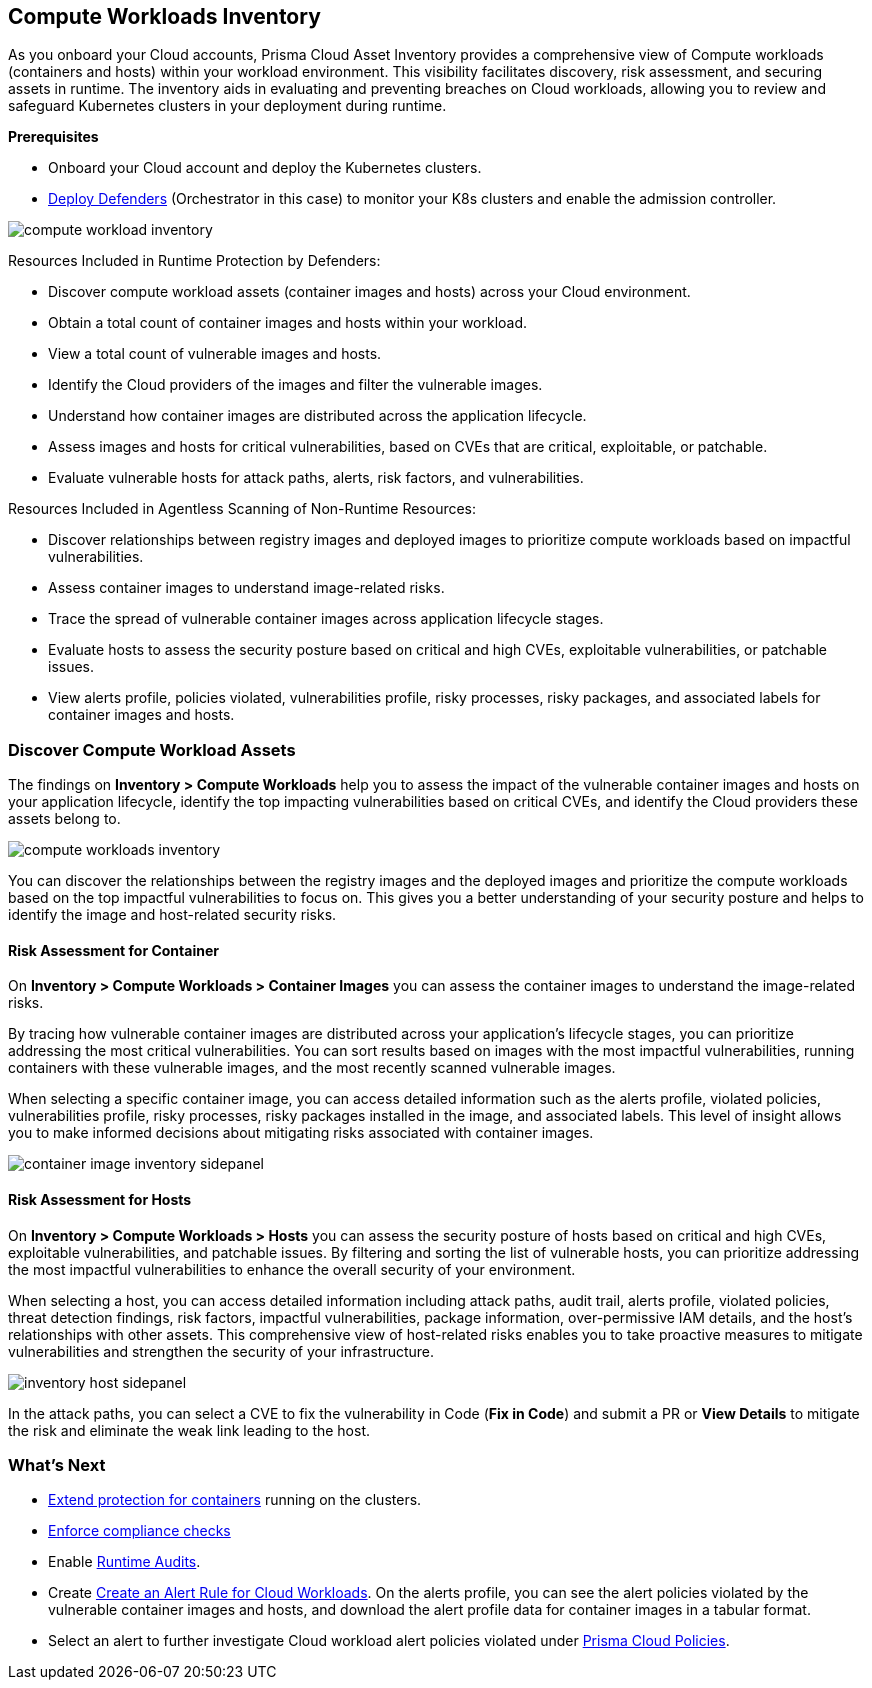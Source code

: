 == Compute Workloads Inventory

As you onboard your Cloud accounts, Prisma Cloud Asset Inventory provides a comprehensive view of Compute workloads (containers and hosts) within your workload environment. This visibility facilitates discovery, risk assessment, and securing assets in runtime. The inventory aids in evaluating and preventing breaches on Cloud workloads, allowing you to review and safeguard Kubernetes clusters in your deployment during runtime.

*Prerequisites*

* Onboard your Cloud account and deploy the Kubernetes clusters.
* xref:../runtime-security/install/deploy-defender/deploy-defender.adoc[Deploy Defenders] (Orchestrator in this case) to monitor your K8s clusters and enable the admission controller.

image::cloud-and-software-inventory/compute-workload-inventory.png[]

// In the Asset Inventory for Compute Workload, you can:

// * Discover compute workload assets (container images and hosts) across your Cloud environment.
// * Get a total count of container images and hosts across your workload.
// * View a total count of vulnerable images and hosts.

// ** Identify the Cloud providers of the images and filter the vulnerable images.
// ** View how the container images are spread across the application lifecycle.
// ** Assess the images and hosts for the most impactful vulnerabilities, based on CVEs that are critical, exploitable, or patchable.
// ** Assess the vulnerable hosts for attack paths, alerts, risk factors, and vulnerabilities.

Resources Included in Runtime Protection by Defenders:

* Discover compute workload assets (container images and hosts) across your Cloud environment.
* Obtain a total count of container images and hosts within your workload.
* View a total count of vulnerable images and hosts.
* Identify the Cloud providers of the images and filter the vulnerable images.
* Understand how container images are distributed across the application lifecycle.
* Assess images and hosts for critical vulnerabilities, based on CVEs that are critical, exploitable, or patchable.
* Evaluate vulnerable hosts for attack paths, alerts, risk factors, and vulnerabilities.

Resources Included in Agentless Scanning of Non-Runtime Resources:

* Discover relationships between registry images and deployed images to prioritize compute workloads based on impactful vulnerabilities.
* Assess container images to understand image-related risks.
* Trace the spread of vulnerable container images across application lifecycle stages.
* Evaluate hosts to assess the security posture based on critical and high CVEs, exploitable vulnerabilities, or patchable issues.
* View alerts profile, policies violated, vulnerabilities profile, risky processes, risky packages, and associated labels for container images and hosts.


[#discover-compute-workload-assets]
=== Discover Compute Workload Assets

The findings on *Inventory > Compute Workloads* help you to assess the impact of the vulnerable container images and hosts on your application lifecycle, identify the top impacting vulnerabilities based on critical CVEs, and identify the Cloud providers these assets belong to.

image::cloud-and-software-inventory/compute-workloads-inventory.gif[]

You can discover the relationships between the registry images and the deployed images and prioritize the compute workloads based on the top impactful vulnerabilities to focus on. This gives you a better understanding of your security posture and helps to identify the image and host-related security risks.

==== Risk Assessment for Container

On *Inventory > Compute Workloads > Container Images* you can assess the container images to understand the image-related risks.

// Trace how the vulnerable container images are spread across your application's *Lifecycle stages*.
// You can sort the results based on images with the most impactful vulnerabilities, running containers with these vulnerable images, and the most recent scanned vulnerable images.

By tracing how vulnerable container images are distributed across your application's lifecycle stages, you can prioritize addressing the most critical vulnerabilities. You can sort results based on images with the most impactful vulnerabilities, running containers with these vulnerable images, and the most recently scanned vulnerable images.

When selecting a specific container image, you can access detailed information such as the alerts profile, violated policies, vulnerabilities profile, risky processes, risky packages installed in the image, and associated labels. This level of insight allows you to make informed decisions about mitigating risks associated with container images.

image::cloud-and-software-inventory/container-image-inventory-sidepanel.gif[]

// Select a container image, to get more information, such as the alerts profile and the policies violated, vulnerabilities profile, risky processes, risky packages installed in the image, and labels associated with that image.

==== Risk Assessment for Hosts

On *Inventory > Compute Workloads > Hosts* you can assess the security posture of hosts based on critical and high CVEs, exploitable vulnerabilities, and patchable issues. By filtering and sorting the list of vulnerable hosts, you can prioritize addressing the most impactful vulnerabilities to enhance the overall security of your environment.

When selecting a host, you can access detailed information including attack paths, audit trail, alerts profile, violated policies, threat detection findings, risk factors, impactful vulnerabilities, package information, over-permissive IAM details, and the host's relationships with other assets. This comprehensive view of host-related risks enables you to take proactive measures to mitigate vulnerabilities and strengthen the security of your infrastructure.


image::cloud-and-software-inventory/inventory-host-sidepanel.gif[]

// You can filter the vulnerable hosts and also sort the list based on the most impactful vulnerabilities, and the recent vulnerable hosts scanned.

// Select a host to view more information such as the attack paths, audit trail, alerts profile, the policies violated, threat detection findings on the host, risk factors and impactful vulnerabilities, package information, over-permissive IAM details on the host, and the host's relationship with other assets.

In the attack paths, you can select a CVE to fix the vulnerability in Code (*Fix in Code*) and submit a PR or *View Details* to mitigate the risk and eliminate the weak link leading to the host.

=== What's Next

* xref:../runtime-security/runtime-defense/runtime-defense-containers.adoc[Extend protection for containers] running on the clusters.
* xref:../runtime-security/compliance/operations/manage-compliance.adoc[Enforce compliance checks]
* Enable xref:../runtime-security/runtime-defense/runtime-audits.adoc[Runtime Audits].
* Create xref:../alerts/create-an-alert-rule-cloud-workloads.adoc[Create an Alert Rule for Cloud Workloads].
On the alerts profile, you can see the alert policies violated by the vulnerable container images and hosts, and download the alert profile data for container images in a tabular format.
* Select an alert to further investigate Cloud workload alert policies violated under xref:../governance/governance.adoc[Prisma Cloud Policies].
